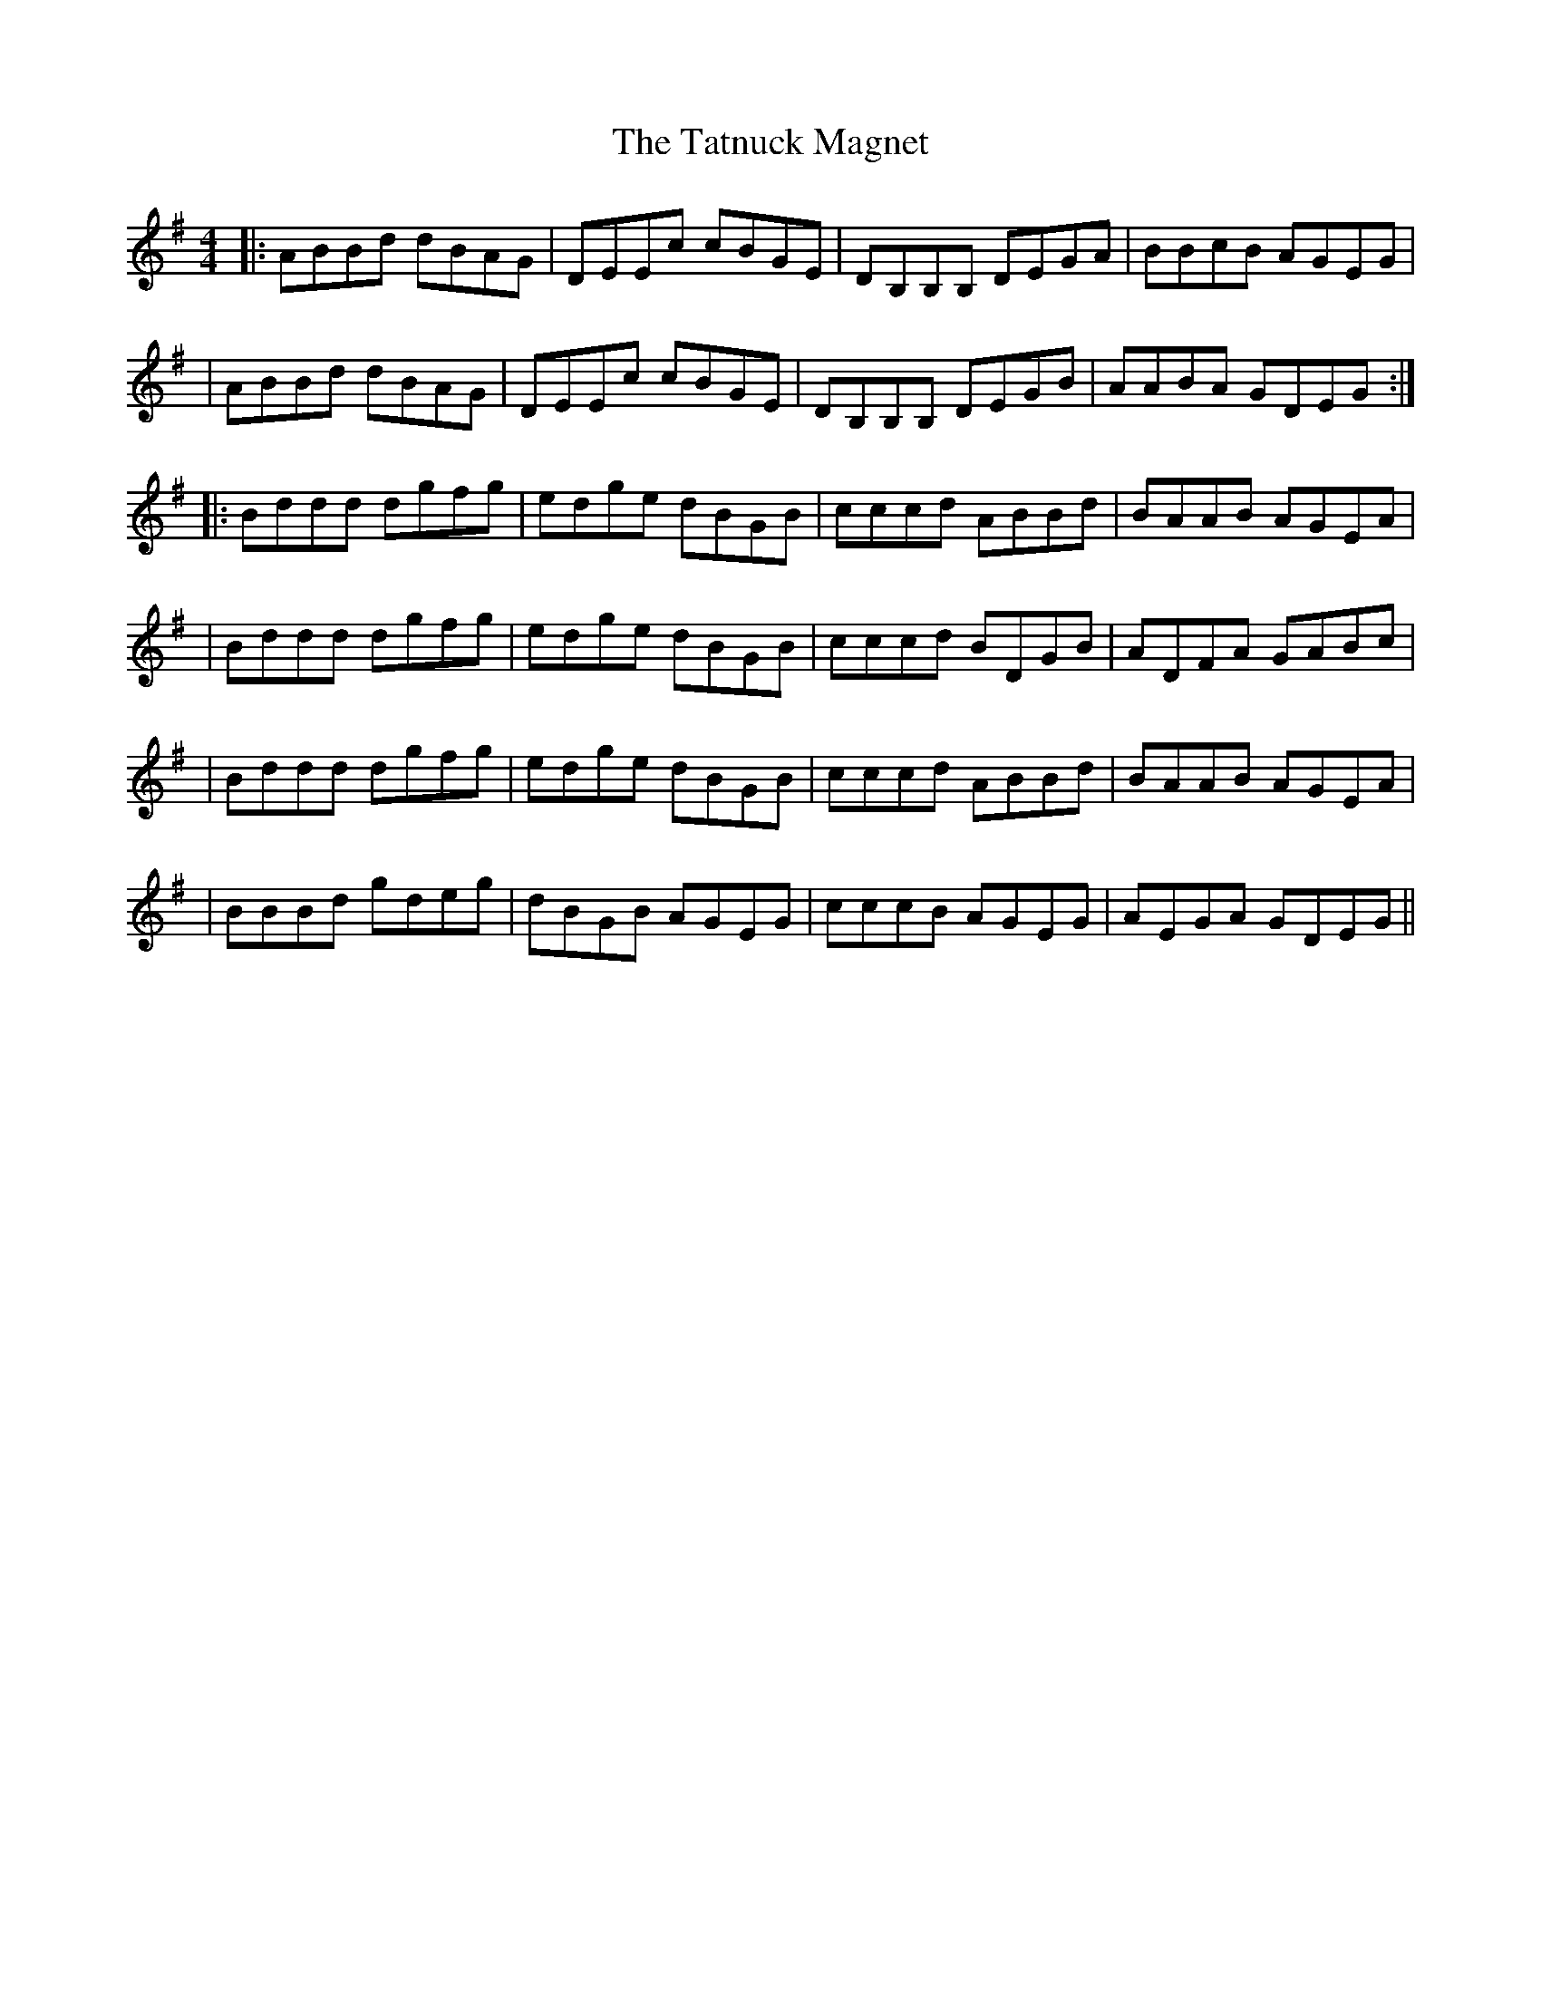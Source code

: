 X: 1
T: Tatnuck Magnet, The
Z: bdh
S: https://thesession.org/tunes/13661#setting24244
R: reel
M: 4/4
L: 1/8
K: Gmaj
|: ABBd dBAG | DEEc cBGE | DB,B,B, DEGA | BBcB AGEG |
| ABBd dBAG | DEEc cBGE | DB,B,B, DEGB | AABA GDEG :|
|: Bddd dgfg | edge dBGB | cccd ABBd | BAAB AGEA |
| Bddd dgfg | edge dBGB | cccd BDGB | ADFA GABc |
| Bddd dgfg | edge dBGB | cccd ABBd | BAAB AGEA |
| BBBd gdeg | dBGB AGEG | cccB AGEG | AEGA GDEG ||
